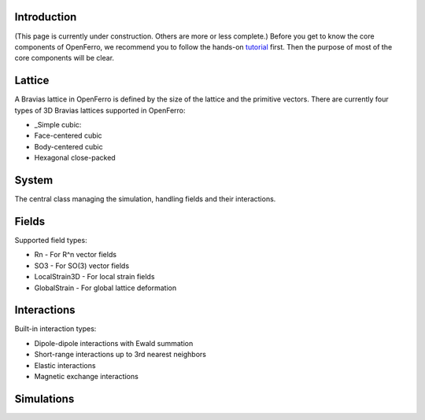 Introduction
------------

(This page is currently under construction. Others are more or less complete.)
Before you get to know the core components of OpenFerro, we recommend you to follow the hands-on tutorial_ first. Then the purpose of most of the core components will be clear.

.. _tutorial: https://github.com/salinelake/OpenFerro/blob/main/tutorials/quickstart.ipynb

Lattice
-------

A Bravias lattice in OpenFerro is defined by the size of the lattice and the primitive vectors.
There are currently four types of 3D Bravias lattices supported in OpenFerro:

* _Simple cubic: 
* Face-centered cubic
* Body-centered cubic
* Hexagonal close-packed

System
------

The central class managing the simulation, handling fields and their interactions.

Fields
------
Supported field types:

* Rn - For R^n vector fields
* SO3 - For SO(3) vector fields
* LocalStrain3D - For local strain fields
* GlobalStrain - For global lattice deformation

Interactions
------------
Built-in interaction types:

* Dipole-dipole interactions with Ewald summation
* Short-range interactions up to 3rd nearest neighbors
* Elastic interactions
* Magnetic exchange interactions

Simulations
-----------

